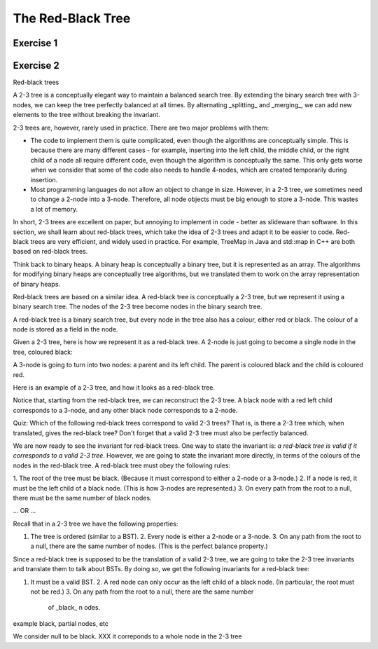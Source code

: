 .. This file is part of the OpenDSA eTextbook project. See
.. http://opendsa.org for more details.
.. Copyright (c) 2012-2020 by the OpenDSA Project Contributors, and
.. distributed under an MIT open source license.

.. avmetadata::
   :author: Cliff Shaffer
   :requires: BST
   :satisfies:
   :topic: Red-Black Tree

The Red-Black Tree
==================

Exercise 1
----------

.. avembed:: AV/Development/redBlackTreeColoring.html pe
   :long_name: Red-Black Tree Coloring Exercise


Exercise 2
----------

.. avembed:: AV/Development/redBlackTreePRO.html pe
   :long_name: Red-Black Tree Proficiency Exercise

Red-black trees

A 2-3 tree is a conceptually elegant way to maintain a balanced search
tree. By extending the binary search tree with 3-nodes, we can keep
the tree perfectly balanced at all times. By alternating _splitting_
and _merging_, we can add new elements to the tree without breaking
the invariant.

2-3 trees are, however, rarely used in practice. There are two major
problems with them:

* The code to implement them is quite complicated, even though the
  algorithms are conceptually simple. This is because there are many
  different cases - for example, inserting into the left child, the
  middle child, or the right child of a node all require different
  code, even though the algorithm is conceptually the same. This only
  gets worse when we consider that some of the code also needs to
  handle 4-nodes, which are created temporarily during insertion.

* Most programming languages do not allow an object to change in size.
  However, in a 2-3 tree, we sometimes need to change a 2-node into a
  3-node. Therefore, all node objects must be big enough to store a
  3-node. This wastes a lot of memory.

In short, 2-3 trees are excellent on paper, but annoying to implement
in code - better as slideware than software. In this section, we shall
learn about red-black trees, which take the idea of 2-3 trees and
adapt it to be easier to code. Red-black trees are very efficient, and
widely used in practice. For example, TreeMap in Java and std::map in
C++ are both based on red-black trees.

Think back to binary heaps. A binary heap is conceptually a binary
tree, but it is represented as an array. The algorithms for modifying
binary heaps are conceptually tree algorithms, but we translated them
to work on the array representation of binary heaps.

Red-black trees are based on a similar idea. A red-black tree is
conceptually a 2-3 tree, but we represent it using a binary search
tree. The nodes of the 2-3 tree become nodes in the binary search
tree.

A red-black tree is a binary search tree, but every node in the tree
also has a colour, either red or black. The colour of a node is stored
as a field in the node.

Given a 2-3 tree, here is how we represent it as a red-black tree. A
2-node is just going to become a single node in the tree, coloured
black:

A 3-node is going to turn into two nodes: a parent and its left child.
The parent is coloured black and the child is coloured red.

Here is an example of a 2-3 tree, and how it looks as a red-black
tree.

Notice that, starting from the red-black tree, we can reconstruct the
2-3 tree. A black node with a red left child corresponds to a 3-node,
and any other black node corresponds to a 2-node.

Quiz: Which of the following red-black trees correspond to valid 2-3
trees? That is, is there a 2-3 tree which, when translated, gives the
red-black tree? Don't forget that a valid 2-3 tree must also be
perfectly balanced.

We are now ready to see the invariant for red-black trees. One way to
state the invariant is: *a red-black tree is valid if it corresponds
to a valid 2-3 tree*. However, we are going to state the invariant
more directly, in terms of the colours of the nodes in the red-black
tree. A red-black tree must obey the following rules:

1. The root of the tree must be black. (Because it must correspond to
either a 2-node or a 3-node.)
2. If a node is red, it must be the left child of a black node.
(This is how 3-nodes are represented.)
3. On every path from the root to a null, there must be the
same number of black nodes.

... OR ...

Recall that in a 2-3 tree we have the following properties:

1. The tree is ordered (similar to a BST).  2. Every node is either a
   2-node or a 3-node.  3. On any path from the root to a null, there
   are the same number of nodes.  (This is the perfect balance
   property.)

Since a red-black tree is supposed to be the translation of a valid
2-3 tree, we are going to take the 2-3 tree invariants and translate
them to talk about BSTs. By doing so, we get the following invariants
for a red-black tree:

1. It must be a valid BST.  2.  A red node can only occur as the left
   child of a black node.  (In particular, the root must not be red.)
   3.  On any path from the root to a null, there are the same number
          of _black_ n odes.

example black, partial nodes, etc

We consider null to be black. XXX it correponds to a whole node in the
2-3 tree
